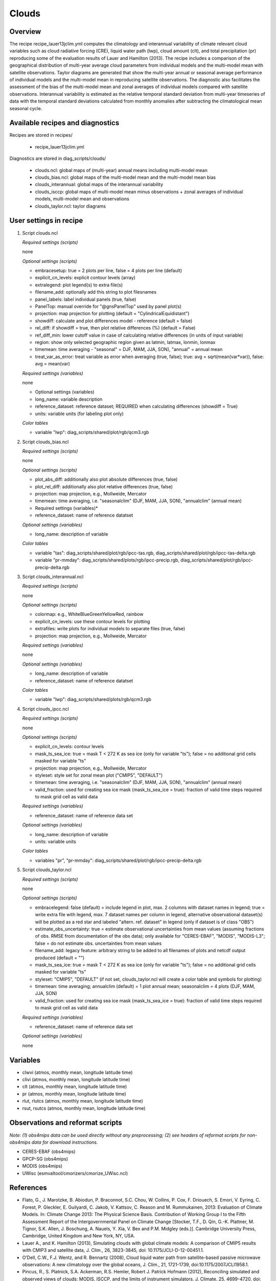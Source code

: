 .. _recipes_clouds:

Clouds
======

Overview
--------

The recipe recipe_lauer13jclim.yml computes the climatology and interannual
variability of climate relevant cloud variables such as cloud radiative forcing
(CRE), liquid water path (lwp), cloud amount (clt), and total precipitation (pr)
reproducing some of the evaluation results of Lauer and Hamilton (2013). The
recipe includes a comparison of the geographical distribution of multi-year
average cloud parameters from individual models and the multi-model mean with
satellite observations. Taylor diagrams are generated that show the multi-year
annual or seasonal average performance of individual models and the multi-model
mean in reproducing satellite observations. The diagnostic also facilitates the
assessment of the bias of the multi-model mean and zonal averages of individual
models compared with satellite observations. Interannual variability is
estimated as the relative temporal standard deviation from multi-year timeseries
of data with the temporal standard deviations calculated from monthly anomalies
after subtracting the climatological mean seasonal cycle.


Available recipes and diagnostics
---------------------------------

Recipes are stored in recipes/

    * recipe_lauer13jclim.yml

Diagnostics are stored in diag_scripts/clouds/

    * clouds.ncl: global maps of (multi-year) annual means including multi-model
      mean
    * clouds_bias.ncl: global maps of the multi-model mean and the multi-model
      mean bias
    * clouds_interannual: global maps of the interannual variability
    * clouds_isccp: global maps of multi-model mean minus observations + zonal
      averages of individual models, multi-model mean and observations
    * clouds_taylor.ncl: taylor diagrams


User settings in recipe
-----------------------

#. Script clouds.ncl

   *Required settings (scripts)*

   none

   *Optional settings (scripts)*

   * embracesetup: true = 2 plots per line, false = 4 plots per line (default)
   * explicit_cn_levels: explicit contour levels (array)
   * extralegend: plot legend(s) to extra file(s)
   * filename_add: optionally add this string to plot filesnames
   * panel_labels: label individual panels (true, false)
   * PanelTop: manual override for "@gnsPanelTop" used by panel plot(s)
   * projection: map projection for plotting (default =
     "CylindricalEquidistant")
   * showdiff: calculate and plot differences model - reference
     (default = false)
   * rel_diff: if showdiff = true, then plot relative differences (%)
     (default = False)
   * ref_diff_min: lower cutoff value in case of calculating relative
     differences (in units of input variable)
   * region: show only selected geographic region given as latmin, latmax,
     lonmin, lonmax
   * timemean: time averaging - "seasonal" = DJF, MAM, JJA, SON),
     "annual" = annual mean
   * treat_var_as_error: treat variable as error when averaging (true, false);
     true:  avg = sqrt(mean(var*var)), false: avg = mean(var)

   *Required settings (variables)*

   none

   * Optional settings (variables)

   * long_name: variable description
   * reference_dataset: reference dataset; REQUIRED when calculating
     differences (showdiff = True)
   * units: variable units (for labeling plot only)

   *Color tables*

   * variable "lwp": diag_scripts/shared/plot/rgb/qcm3.rgb

#. Script clouds_bias.ncl

   *Required settings (scripts)*

   none

   *Optional settings (scripts)*

   * plot_abs_diff: additionally also plot absolute differences (true, false)
   * plot_rel_diff: additionally also plot relative differences (true, false)
   * projection: map projection, e.g., Mollweide, Mercator
   * timemean: time averaging, i.e. "seasonalclim" (DJF, MAM, JJA, SON),
     "annualclim" (annual mean)

   * Required settings (variables)*

   * reference_dataset: name of reference datatset

   *Optional settings (variables)*

   * long_name: description of variable

   *Color tables*

   * variable "tas": diag_scripts/shared/plot/rgb/ipcc-tas.rgb,
     diag_scripts/shared/plot/rgb/ipcc-tas-delta.rgb
   * variable "pr-mmday": diag_scripts/shared/plots/rgb/ipcc-precip.rgb,
     diag_scripts/shared/plot/rgb/ipcc-precip-delta.rgb

#. Script clouds_interannual.ncl

   *Required settings (scripts)*

   none

   *Optional settings (scripts)*

   * colormap: e.g., WhiteBlueGreenYellowRed, rainbow
   * explicit_cn_levels: use these contour levels for plotting
   * extrafiles: write plots for individual models to separate files
     (true, false)
   * projection: map projection, e.g., Mollweide, Mercator

   *Required settings (variables)*

   none

   *Optional settings (variables)*

   * long_name: description of variable
   * reference_dataset: name of reference datatset

   *Color tables*

   * variable "lwp": diag_scripts/shared/plots/rgb/qcm3.rgb

#. Script clouds_ipcc.ncl

   *Required settings (scripts)*

   none

   *Optional settings (scripts)*

   * explicit_cn_levels: contour levels
   * mask_ts_sea_ice: true = mask T < 272 K as sea ice (only for variable "ts");
     false = no additional grid cells masked for variable "ts"
   * projection: map projection, e.g., Mollweide, Mercator
   * styleset: style set for zonal mean plot ("CMIP5", "DEFAULT")
   * timemean: time averaging, i.e. "seasonalclim" (DJF, MAM, JJA, SON),
     "annualclim" (annual mean)
   * valid_fraction: used for creating sea ice mask (mask_ts_sea_ice = true):
     fraction of valid time steps required to mask grid cell as valid data

   *Required settings (variables)*

   * reference_dataset:  name of reference data set

   *Optional settings (variables)*

   * long_name: description of variable
   * units: variable units

   *Color tables*

   * variables "pr", "pr-mmday": diag_scripts/shared/plot/rgb/ipcc-precip-delta.rgb

#. Script clouds_taylor.ncl

   *Required settings (scripts)*

   none

   *Optional settings (scripts)*

   * embracelegend: false (default) = include legend in plot, max. 2 columns
     with dataset names in legend; true = write extra file with legend, max. 7
     dataset names per column in legend, alternative observational dataset(s)
     will be plotted as a red star and labeled "altern. ref. dataset" in legend
     (only if dataset is of class "OBS")
   * estimate_obs_uncertainty: true = estimate observational uncertainties
     from mean values (assuming fractions of obs. RMSE from documentation of
     the obs data); only available for "CERES-EBAF", "MODIS", "MODIS-L3";
     false = do not estimate obs. uncertainties from mean values
   * filename_add: legacy feature: arbitrary string to be added to all
     filenames of plots and netcdf output produced (default = "")
   * mask_ts_sea_ice: true = mask T < 272 K as sea ice (only for variable "ts");
     false = no additional grid cells masked for variable "ts"
   * styleset: "CMIP5", "DEFAULT" (if not set, clouds_taylor.ncl will create a
     color table and symbols for plotting)
   * timemean: time averaging; annualclim (default) = 1 plot annual mean;
     seasonalclim = 4 plots (DJF, MAM, JJA, SON)
   * valid_fraction: used for creating sea ice mask (mask_ts_sea_ice = true):
     fraction of valid time steps required to mask grid cell as valid data

   *Required settings (variables)*

   * reference_dataset: name of reference data set

   *Optional settings (variables)*

   none


Variables
---------

* clwvi (atmos, monthly mean, longitude latitude time)
* clivi (atmos, monthly mean, longitude latitude time)
* clt (atmos, monthly mean, longitude latitude time)
* pr (atmos, monthly mean, longitude latitude time)
* rlut, rlutcs (atmos, monthly mean, longitude latitude time)
* rsut, rsutcs (atmos, monthly mean, longitude latitude time)


Observations and reformat scripts
---------------------------------

*Note: (1) obs4mips data can be used directly without any preprocessing;
(2) see headers of reformat scripts for non-obs4mips data for download
instructions.*

* CERES-EBAF (obs4mips)
* GPCP-SG (obs4mips)
* MODIS (obs4mips)
* UWisc (esmvaltool/cmorizers/cmorize_UWisc.ncl)

References
----------

* Flato, G., J. Marotzke, B. Abiodun, P. Braconnot, S.C. Chou, W. Collins, P.
  Cox, F. Driouech, S. Emori, V. Eyring, C. Forest, P. Gleckler, E. Guilyardi,
  C. Jakob, V. Kattsov, C. Reason and M. Rummukainen, 2013: Evaluation of
  Climate Models. In: Climate Change 2013: The Physical Science Basis.
  Contribution of Working Group I to the Fifth Assessment Report of the
  Intergovernmental Panel on Climate Change [Stocker, T.F., D. Qin, G.-K.
  Plattner, M. Tignor, S.K. Allen, J. Boschung, A. Nauels, Y. Xia, V. Bex and
  P.M. Midgley (eds.)]. Cambridge University Press, Cambridge, United Kingdom
  and New York, NY, USA.

* Lauer A., and K. Hamilton (2013), Simulating clouds with global climate
  models: A comparison of CMIP5 results with CMIP3 and satellite data, J. Clim.,
  26, 3823-3845, doi: 10.1175/JCLI-D-12-00451.1.

* O’Dell, C.W., F.J. Wentz, and R. Bennartz (2008), Cloud liquid water path
  from satellite-based passive microwave observations: A new climatology over
  the global oceans, J. Clim., 21, 1721-1739, doi:10.1175/2007JCLI1958.1.

* Pincus, R., S. Platnick, S.A. Ackerman, R.S. Hemler, Robert J. Patrick
  Hofmann (2012), Reconciling simulated and observed views of clouds: MODIS,
  ISCCP, and the limits of instrument simulators. J. Climate, 25, 4699-4720,
  doi: 10.1175/JCLI-D-11-00267.1.


Example plots
-------------

.. _fig_cloud_1:
.. figure::  /recipes/figures/clouds/liq_h2o_path_multi.png
   :align:   center

   The 20-yr average LWP (1986-2005) from the CMIP5 historical model runs and
   the multi-model mean in comparison with the UWisc satellite climatology
   (1988-2007) based on SSM/I, TMI, and AMSR-E (O'Dell et al. 2008).

.. _fig_cloud_2:
.. figure::  /recipes/figures/clouds/liq_h2o_taylor.png
   :align:   center
   :width:   7cm

   Taylor diagram showing the 20-yr annual average performance of CMIP5 models
   for total cloud fraction as compared to MODIS satellite observations.

.. _fig_cloud_3:
.. figure::  /recipes/figures/clouds/cloud_sweffect.png
   :align:   center
   :width:   9cm

.. figure::  /recipes/figures/clouds/cloud_lweffect.png
   :align:   center
   :width:   9cm

.. figure::  /recipes/figures/clouds/cloud_neteffect.png
   :align:   center
   :width:   9cm

   20-year average (1986-2005) annual mean cloud radiative effects of CMIP5
   models against the CERES EBAF (2001–2012). Top row shows the shortwave
   effect; middle row the longwave effect, and bottom row the net effect.
   Multi-model mean biases against CERES EBAF are shown on the left, whereas the
   right panels show zonal averages from CERES EBAF (thick black), the
   individual CMIP5 models (thin gray lines) and the multi-model mean (thick
   red line). Similar to Figure 9.5 of Flato et al. (2013).

.. _fig_cloud_4:
.. figure::  /recipes/figures/clouds/cloud_var_multi.png
   :align:   center

   Interannual variability of modeled and observed (GPCP) precipitation rates
   estimated as relative temporal standard deviation from 20 years (1986-2005)
   of data. The temporal standard devitions are calculated from monthly
   anomalies after subtracting the climatological mean seasonal cycle.

